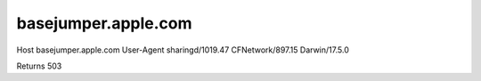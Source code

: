 basejumper.apple.com
====================

Host	basejumper.apple.com
User-Agent	sharingd/1019.47 CFNetwork/897.15 Darwin/17.5.0

Returns 503


